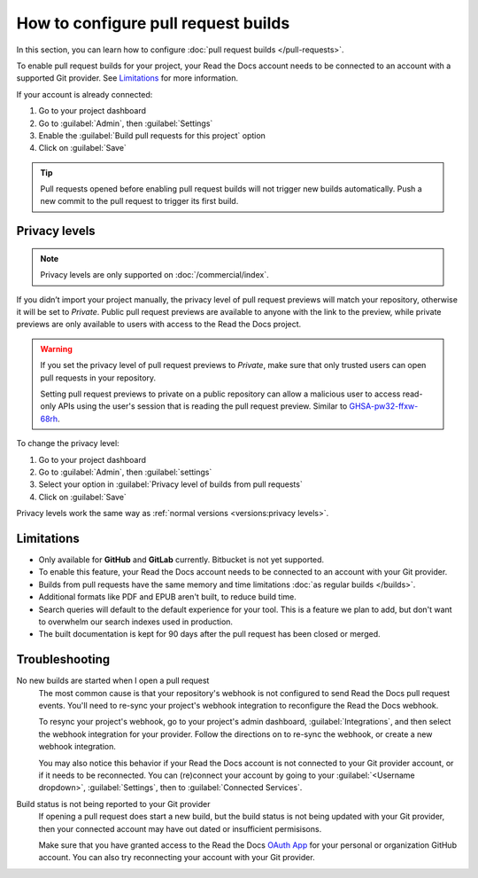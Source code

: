 How to configure pull request builds
====================================

In this section, you can learn how to configure :doc:`pull request builds </pull-requests>`.

To enable pull request builds for your project,
your Read the Docs account needs to be connected to an account with a supported Git provider.
See `Limitations`_ for more information.

If your account is already connected:

#. Go to your project dashboard
#. Go to :guilabel:`Admin`, then :guilabel:`Settings`
#. Enable the :guilabel:`Build pull requests for this project` option
#. Click on :guilabel:`Save`

.. tip::

   Pull requests opened before enabling pull request builds will not trigger new builds automatically.
   Push a new commit to the pull request to trigger its first build.

Privacy levels
--------------

.. note::

   Privacy levels are only supported on :doc:`/commercial/index`.

If you didn’t import your project manually, the privacy level of pull request previews will match your repository,
otherwise it will be set to *Private*.
Public pull request previews are available to anyone with the link to the preview,
while private previews are only available to users with access to the Read the Docs project.

.. warning::

   If you set the privacy level of pull request previews to *Private*,
   make sure that only trusted users can open pull requests in your repository.

   Setting pull request previews to private on a public repository can allow a malicious user
   to access read-only APIs using the user's session that is reading the pull request preview.
   Similar to `GHSA-pw32-ffxw-68rh <https://github.com/readthedocs/readthedocs.org/security/advisories/GHSA-pw32-ffxw-68rh>`__.

To change the privacy level:

#. Go to your project dashboard
#. Go to :guilabel:`Admin`, then :guilabel:`settings`
#. Select your option in :guilabel:`Privacy level of builds from pull requests`
#. Click on :guilabel:`Save`

Privacy levels work the same way as :ref:`normal versions <versions:privacy levels>`.

Limitations
-----------

- Only available for **GitHub** and **GitLab** currently. Bitbucket is not yet supported.
- To enable this feature, your Read the Docs account needs to be connected to an
  account with your Git provider.
- Builds from pull requests have the same memory and time limitations
  :doc:`as regular builds </builds>`.
- Additional formats like PDF and EPUB aren't built, to reduce build time.
- Search queries will default to the default experience for your tool.
  This is a feature we plan to add,
  but don't want to overwhelm our search indexes used in production.
- The built documentation is kept for 90 days after the pull request has been closed or merged.

Troubleshooting
---------------

No new builds are started when I open a pull request
   The most common cause is that your repository's webhook is not configured to
   send Read the Docs pull request events. You'll need to re-sync your project's
   webhook integration to reconfigure the Read the Docs webhook.

   To resync your project's webhook, go to your project's admin dashboard,
   :guilabel:`Integrations`, and then select the webhook integration for your
   provider. Follow the directions on to re-sync the webhook, or create a new
   webhook integration.

   You may also notice this behavior if your Read the Docs account is not
   connected to your Git provider account, or if it needs to be reconnected.
   You can (re)connect your account by going to your :guilabel:`<Username dropdown>`,
   :guilabel:`Settings`, then to :guilabel:`Connected Services`.


Build status is not being reported to your Git provider
   If opening a pull request does start a new build, but the build status is not
   being updated with your Git provider, then your connected account may have out
   dated or insufficient permisisons.

   Make sure that you have granted access to the Read the Docs `OAuth App`_ for
   your personal or organization GitHub account. You can also try reconnecting
   your account with your Git provider.

.. seealso::
   - :ref:`guides/setup/git-repo-manual:Debugging webhooks`
   - :ref:`github-permission-troubleshooting`

.. _OAuth App: https://github.com/settings/applications
